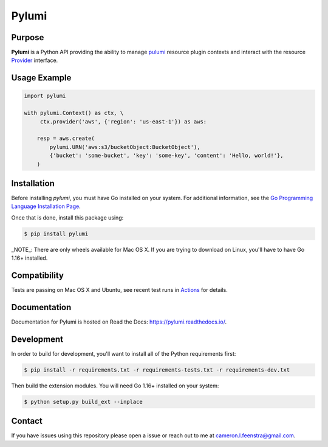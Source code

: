 ############
Pylumi
############

|tests-passing| |build-passing| |docs| |pypi-version| |pypi-license|

Purpose
########

**Pylumi** is a Python API providing the ability to manage `pulumi <https://github.com/pulumi/pulumi>`_ resource plugin contexts and interact with the resource `Provider <https://github.com/pulumi/pulumi/blob/89c956d18942c1fcbf687da3052dd26089d8f486/sdk/go/common/resource/plugin/provider.go#L37>`_ interface.

Usage Example
##############

.. code-block:: python

   import pylumi

   with pylumi.Context() as ctx, \
        ctx.provider('aws', {'region': 'us-east-1'}) as aws:

       resp = aws.create(
           pylumi.URN('aws:s3/bucketObject:BucketObject'),
           {'bucket': 'some-bucket', 'key': 'some-key', 'content': 'Hello, world!'},
       )


Installation
#############

Before installing `pylumi`, you must have Go installed on your system. For additional information, see the `Go Programming Language Installation Page <https://golang.org/doc/install>`_.

Once that is done, install this package using:

.. code-block:: bash
   
   $ pip install pylumi

_NOTE_: There are only wheels available for Mac OS X. If you are trying to download on Linux, you'll have to have Go 1.16+ installed.

Compatibility
###############

Tests are passing on Mac OS X and Ubuntu, see recent test runs in `Actions <https://github.com/cfeenstra67/pylumi/actions>`_ for details.

Documentation
##############

Documentation for Pylumi is hosted on Read the Docs: https://pylumi.readthedocs.io/.

Development
##############

In order to build for development, you'll want to install all of the Python requirements first:

.. code-block:: bash

   $ pip install -r requirements.txt -r requirements-tests.txt -r requirements-dev.txt

Then build the extension modules. You will need Go 1.16+ installed on your system:

.. code-block:: bash

   $ python setup.py build_ext --inplace

Contact
#########

If you have issues using this repository please open a issue or reach out to me at cameron.l.feenstra@gmail.com.


.. |docs| image:: https://readthedocs.org/projects/pylumi/badge/?version=latest
    :alt: Documentation Status
    :scale: 100%
    :target: https://pylumi.readthedocs.io/en/latest/?badge=latest

.. |pypi-version| image:: https://pypip.in/v/pylumi/badge.png
    :target: https://pypi.org/project/pylumi/
    :alt: Latest PyPI version

.. |pypi-downloads| image:: https://pypip.in/d/pylumi/badge.png
    :target: https://pypi.org/project/pylumi/
    :alt: Number of PyPI downloads

.. |pypi-license| image:: https://img.shields.io/pypi/l/pylumi.svg
    :target: https://pypi.org/project/pylumi/
    :alt: PyPI License

.. |tests-passing| image:: https://github.com/cfeenstra67/pylumi/workflows/Run%20tests/badge.svg
	:target: https://github.com/cfeenstra67/pylumi/actions?query=workflow%3A%22Run+tests%22
	:alt: Tests Passing

.. |build-passing| image:: https://github.com/cfeenstra67/pylumi/workflows/Upload%20to%20PyPI/badge.svg
	:target: https://github.com/cfeenstra67/pylumi/actions?query=workflow%3A%22Upload+to+PyPI%22
	:alt: Build Passing
